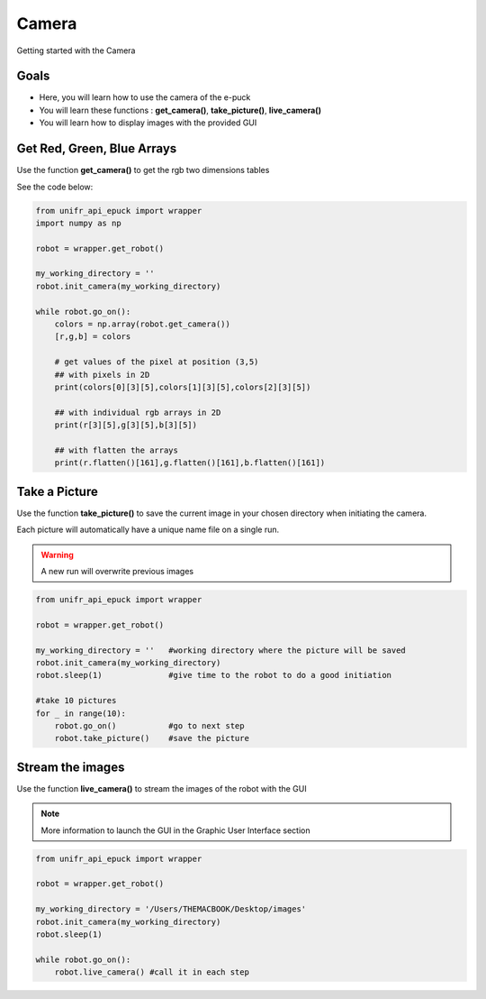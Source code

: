 Camera
================

Getting started with the Camera

Goals 
--------

* Here, you will learn how to use the camera of the e-puck
* You will learn these functions : **get_camera()**, **take_picture()**, **live_camera()**
* You will learn how to display images with the provided GUI

Get Red, Green, Blue Arrays
-----------------------------

Use the function **get_camera()** to get the rgb two dimensions tables

See the code below:

.. code-block:: python

    from unifr_api_epuck import wrapper
    import numpy as np 

    robot = wrapper.get_robot()

    my_working_directory = ''
    robot.init_camera(my_working_directory)

    while robot.go_on():
        colors = np.array(robot.get_camera())
        [r,g,b] = colors

        # get values of the pixel at position (3,5)
        ## with pixels in 2D
        print(colors[0][3][5],colors[1][3][5],colors[2][3][5])

        ## with individual rgb arrays in 2D
        print(r[3][5],g[3][5],b[3][5])

        ## with flatten the arrays
        print(r.flatten()[161],g.flatten()[161],b.flatten()[161])


Take a Picture
-----------------

Use the function **take_picture()** to save the current image in your chosen directory when initiating the camera.

Each picture will automatically have a unique name file on a single run.


.. warning::   
    A new run will overwrite previous images


.. code-block:: python

    from unifr_api_epuck import wrapper

    robot = wrapper.get_robot()

    my_working_directory = ''   #working directory where the picture will be saved
    robot.init_camera(my_working_directory)
    robot.sleep(1)              #give time to the robot to do a good initiation

    #take 10 pictures
    for _ in range(10):
        robot.go_on()           #go to next step
        robot.take_picture()    #save the picture 


Stream the images
--------------------

Use the function **live_camera()** to stream the images of the robot with the GUI

.. note::
    More information to launch the GUI in the Graphic User Interface section


.. code-block:: python

    from unifr_api_epuck import wrapper

    robot = wrapper.get_robot()

    my_working_directory = '/Users/THEMACBOOK/Desktop/images'
    robot.init_camera(my_working_directory)
    robot.sleep(1)

    while robot.go_on():
        robot.live_camera() #call it in each step

